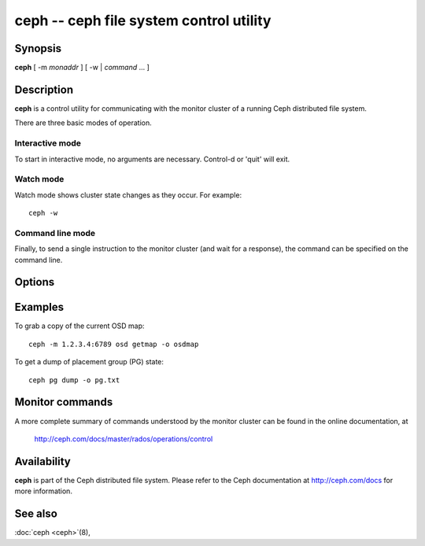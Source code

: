 ==========================================
 ceph -- ceph file system control utility
==========================================

.. program:: ceph

Synopsis
========

| **ceph** [ -m *monaddr* ] [ -w | *command* ... ]


Description
===========

**ceph** is a control utility for communicating with the monitor
cluster of a running Ceph distributed file system.

There are three basic modes of operation.

Interactive mode
----------------

To start in interactive mode, no arguments are necessary. Control-d or
'quit' will exit.

Watch mode
----------

Watch mode shows cluster state changes as they occur. For example::

       ceph -w

Command line mode
-----------------

Finally, to send a single instruction to the monitor cluster (and wait
for a response), the command can be specified on the command line.


Options
=======

.. option:: -i infile

   will specify an input file to be passed along as a payload with the
   command to the monitor cluster. This is only used for specific
   monitor commands.

.. option:: -o outfile

   will write any payload returned by the monitor cluster with its
   reply to outfile.  Only specific monitor commands (e.g. osd getmap)
   return a payload.

.. option:: -c ceph.conf, --conf=ceph.conf

   Use ceph.conf configuration file instead of the default
   /etc/ceph/ceph.conf to determine monitor addresses during startup.

.. option:: -m monaddress[:port]

   Connect to specified monitor (instead of looking through ceph.conf).


Examples
========

To grab a copy of the current OSD map::

       ceph -m 1.2.3.4:6789 osd getmap -o osdmap

To get a dump of placement group (PG) state::

       ceph pg dump -o pg.txt


Monitor commands
================

A more complete summary of commands understood by the monitor cluster can be found in the
online documentation, at

       http://ceph.com/docs/master/rados/operations/control


Availability
============

**ceph** is part of the Ceph distributed file system. Please refer to the Ceph documentation at
http://ceph.com/docs for more information.


See also
========

:doc:`ceph <ceph>`\(8),
